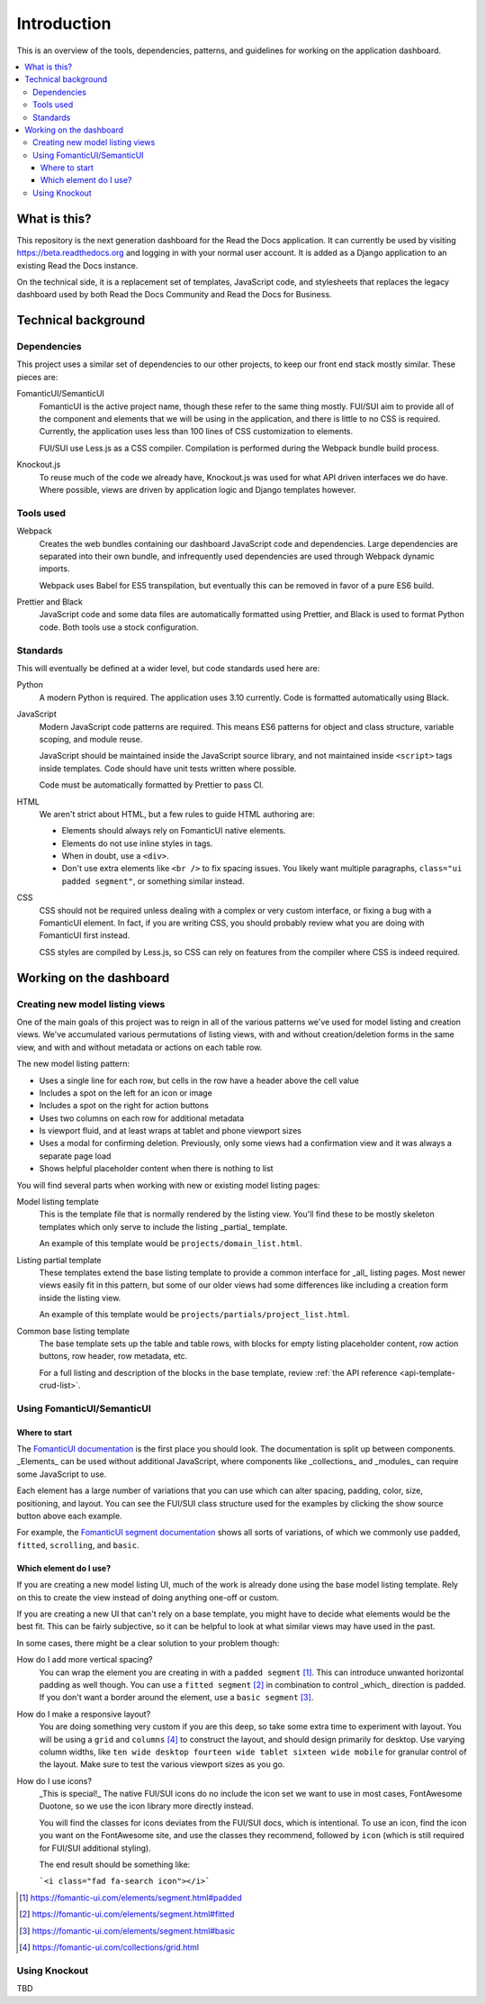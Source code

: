 Introduction
============

This is an overview of the tools, dependencies, patterns, and guidelines for
working on the application dashboard.

.. contents::
   :local:

What is this?
-------------

This repository is the next generation dashboard for the Read the Docs
application. It can currently be used by visiting https://beta.readthedocs.org
and logging in with your normal user account. It is added as a Django
application to an existing Read the Docs instance.

On the technical side, it is a replacement set of templates, JavaScript code,
and stylesheets that replaces the legacy dashboard used by both Read the Docs
Community and Read the Docs for Business.

Technical background
--------------------

Dependencies
~~~~~~~~~~~~

This project uses a similar set of dependencies to our other projects, to keep
our front end stack mostly similar. These pieces are:

FomanticUI/SemanticUI
   FomanticUI is the active project name, though these refer to the same thing
   mostly. FUI/SUI aim to provide all of the component and elements that we will
   be using in the application, and there is little to no CSS is required.
   Currently, the application uses less than 100 lines of CSS customization to
   elements.

   FUI/SUI use Less.js as a CSS compiler. Compilation is performed during the
   Webpack bundle build process.

Knockout.js
   To reuse much of the code we already have, Knockout.js was used for what API
   driven interfaces we do have. Where possible, views are driven by application
   logic and Django templates however.

Tools used
~~~~~~~~~~

Webpack
   Creates the web bundles containing our dashboard JavaScript code and
   dependencies. Large dependencies are separated into their own bundle, and
   infrequently used dependencies are used through Webpack dynamic imports.

   Webpack uses Babel for ES5 transpilation, but eventually this can be removed
   in favor of a pure ES6 build.

Prettier and Black
   JavaScript code and some data files are automatically formatted using
   Prettier, and Black is used to format Python code. Both tools use a stock
   configuration.

Standards
~~~~~~~~~

This will eventually be defined at a wider level, but code standards used here
are:

Python
   A modern Python is required. The application uses 3.10 currently. Code is
   formatted automatically using Black.

JavaScript
   Modern JavaScript code patterns are required. This means ES6 patterns for
   object and class structure, variable scoping, and module reuse.

   JavaScript should be maintained inside the JavaScript source library, and
   not maintained inside ``<script>`` tags inside templates. Code should have
   unit tests written where possible.

   Code must be automatically formatted by Prettier to pass CI.

   .. seealso::
      :doc:`resources`
         Resources on learning modern JavaScript

HTML
   We aren't strict about HTML, but a few rules to guide HTML authoring are:

   - Elements should always rely on FomanticUI native elements.
   - Elements do not use inline styles in tags.
   - When in doubt, use a ``<div>``.
   - Don't use extra elements like ``<br />`` to fix spacing issues. You likely
     want multiple paragraphs, ``class="ui padded segment"``, or something similar instead.
   
CSS
   CSS should not be required unless dealing with a complex or very custom
   interface, or fixing a bug with a FomanticUI element. In fact, if you are
   writing CSS, you should probably review what you are doing with FomanticUI
   first instead.

   CSS styles are compiled by Less.js, so CSS can rely on features from the
   compiler where CSS is indeed required.

Working on the dashboard
------------------------

Creating new model listing views
~~~~~~~~~~~~~~~~~~~~~~~~~~~~~~~~

One of the main goals of this project was to reign in all of the various
patterns we've used for model listing and creation views. We've accumulated
various permutations of listing views, with and without creation/deletion forms
in the same view, and with and without metadata or actions on each table row.

The new model listing pattern:

- Uses a single line for each row, but cells in the row have a header above the
  cell value
- Includes a spot on the left for an icon or image
- Includes a spot on the right for action buttons
- Uses two columns on each row for additional metadata
- Is viewport fluid, and at least wraps at tablet and phone viewport sizes
- Uses a modal for confirming deletion. Previously, only some views had a
  confirmation view and it was always a separate page load
- Shows helpful placeholder content when there is nothing to list

You will find several parts when working with new or existing model listing pages:

Model listing template
   This is the template file that is normally rendered by the listing view.
   You'll find these to be mostly skeleton templates which only serve to include
   the listing _partial_ template.

   An example of this template would be ``projects/domain_list.html``.

Listing partial template
   These templates extend the base listing template to provide a common
   interface for _all_ listing pages. Most newer views easily fit in this
   pattern, but some of our older views had some differences like including a
   creation form inside the listing view.

   An example of this template would be ``projects/partials/project_list.html``.

Common base listing template
   The base template sets up the table and table rows, with blocks for
   empty listing placeholder content, row action buttons, row header, row
   metadata, etc.

   For a full listing and description of the blocks in the base template,
   review :ref:`the API reference <api-template-crud-list>`.

Using FomanticUI/SemanticUI
~~~~~~~~~~~~~~~~~~~~~~~~~~~

Where to start
``````````````

The `FomanticUI documentation`_ is the first place you should look. The
documentation is split up between components. _Elements_ can be used without
additional JavaScript, where components like _collections_ and _modules_ can
require some JavaScript to use.

Each element has a large number of variations that you can use which can alter
spacing, padding, color, size, positioning, and layout. You can see the FUI/SUI
class structure used for the examples by clicking the show source button above
each example.

For example, the `FomanticUI segment documentation`_ shows all sorts of
variations, of which we commonly use ``padded``, ``fitted``, ``scrolling``, and
``basic``.

.. _FomanticUI documentation: https://fomantic-ui.com/
.. _FomanticUI segment documentation: https://fomantic-ui.com/elements/segment.html

Which element do I use?
```````````````````````

If you are creating a new model listing UI, much of the work is already done
using the base model listing template. Rely on this to create the view instead
of doing anything one-off or custom.

If you are creating a new UI that can't rely on a base template, you might have
to decide what elements would be the best fit. This can be fairly subjective, so
it can be helpful to look at what similar views may have used in the past.

In some cases, there might be a clear solution to your problem though:

How do I add more vertical spacing?
   You can wrap the element you are creating in with a ``padded segment`` [1]_.
   This can introduce unwanted horizontal padding as well though. You can use a
   ``fitted segment`` [2]_ in combination to control _which_ direction is
   padded. If you don't want a border around the element, use a ``basic
   segment`` [3]_.

How do I make a responsive layout?
   You are doing something very custom if you are this deep, so take some extra
   time to experiment with layout. You will be using a ``grid`` and ``columns``
   [4]_ to construct the layout, and should design primarily for desktop. Use
   varying column widths, like ``ten wide desktop fourteen wide tablet sixteen
   wide mobile`` for granular control of the layout. Make sure to test the
   various viewport sizes as you go.

How do I use icons?
   _This is special!_ The native FUI/SUI icons do no include the icon set we want
   to use in most cases, FontAwesome Duotone, so we use the icon library more
   directly instead.

   You will find the classes for icons deviates from the FUI/SUI docs, which is
   intentional. To use an icon, find the icon you want on the FontAwesome site,
   and use the classes they recommend, followed by ``icon`` (which is still
   required for FUI/SUI additional styling).

   The end result should be something like:

   ```<i class="fad fa-search icon"></i>```

.. [1] https://fomantic-ui.com/elements/segment.html#padded
.. [2] https://fomantic-ui.com/elements/segment.html#fitted
.. [3] https://fomantic-ui.com/elements/segment.html#basic
.. [4] https://fomantic-ui.com/collections/grid.html 

Using Knockout
~~~~~~~~~~~~~~

TBD
